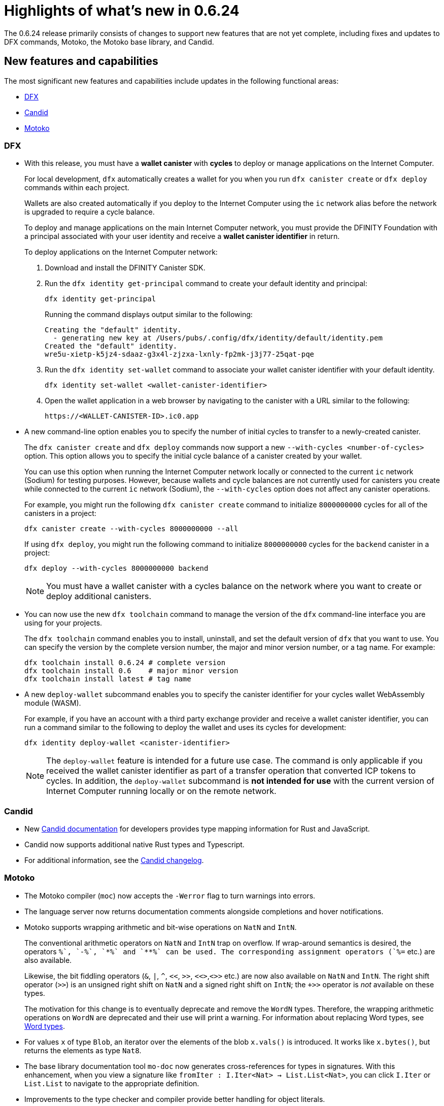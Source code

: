 = Highlights of what's new in {release}
:description: DFINITY Canister Software Development Kit Release Notes
:proglang: Motoko
:platform: Internet Computer platform
:IC: Internet Computer
:company-id: DFINITY
:sdk-short-name: DFINITY Canister SDK
:sdk-long-name: DFINITY Canister Software Development Kit (SDK)
:release: 0.6.24
ifdef::env-github,env-browser[:outfilesuffix:.adoc]

The {release} release primarily consists of changes to support new features that are not yet complete, including fixes and updates to DFX commands, {proglang}, the {proglang} base library, and Candid.

== New features and capabilities

The most significant new features and capabilities include updates in the following functional areas:

* <<DFX,DFX>>
* <<Candid,Candid>>
* <<Motoko,Motoko>>

=== DFX

* With this release, you must have a **wallet canister** with **cycles** to deploy or manage applications on the {IC}.
+
For local development, `+dfx+` automatically creates a wallet for you when you run `+dfx canister create+` or `+dfx deploy+` commands within each project.
+
Wallets are also created automatically if you deploy to the {IC} using the `+ic+` network alias before the network is upgraded to require a cycle balance.
+
To deploy and manage applications on the main {IC} network, you must provide the {company-id} Foundation with a principal associated with your user identity and receive a **wallet canister identifier** in return.
+
To deploy applications on the {IC} network:
+
--
. Download and install the {sdk-short-name}.
.  Run the `dfx identity get-principal` command to create your default identity and principal:
+
[source,bash]
----
dfx identity get-principal
----
+
Running the command displays output similar to the following:
+
....
Creating the "default" identity.
  - generating new key at /Users/pubs/.config/dfx/identity/default/identity.pem
Created the "default" identity.
wre5u-xietp-k5jz4-sdaaz-g3x4l-zjzxa-lxnly-fp2mk-j3j77-25qat-pqe
....
. Run the `+dfx identity set-wallet+` command to associate your wallet canister identifier with your default identity.
+
[source,bash]
----
dfx identity set-wallet <wallet-canister-identifier>
----
. Open the wallet application in a web browser by navigating to the canister with a URL similar to the following:
+
....
https://<WALLET-CANISTER-ID>.ic0.app
....
--

* A new command-line option enables you to specify the number of initial cycles to transfer to a newly-created canister.
+
The `+dfx canister create+` and `+dfx deploy+` commands now support a new `+--with-cycles <number-of-cycles>+` option.
This option allows you to specify the initial cycle balance of a canister created by your wallet.
+
You can use this option when running the {IC} network locally or connected to the current `+ic+` network (Sodium) for testing purposes. However, because wallets and cycle balances are not currently used for canisters you create while connected to the current `+ic+` network (Sodium), the `+--with-cycles+` option does not affect any canister operations.
+
For example, you might run the following `+dfx canister create+` command to initialize `+8000000000+` cycles for all of the canisters in a project:
+
....
dfx canister create --with-cycles 8000000000 --all
....
+
If using `+dfx deploy+`, you might run the following command to initialize `+8000000000+` cycles for the `+backend+` canister in a project:
+
....
dfx deploy --with-cycles 8000000000 backend
....
+

NOTE: You must have a wallet canister with a cycles balance on the network where you want to create or deploy additional canisters.

* You can now use the new `+dfx toolchain+` command to manage the version of the `+dfx+` command-line interface you are using for your projects.
+
The `+dfx toolchain+` command enables you to install, uninstall, and set the default version of `dfx` that you want to use. 
You can specify the version by the complete version number, the major and minor version number, or a tag name.
For example:
+
....
dfx toolchain install 0.6.24 # complete version
dfx toolchain install 0.6    # major minor version
dfx toolchain install latest # tag name
....

* A new `+deploy-wallet+` subcommand enables you to specify the canister identifier for your cycles wallet WebAssembly module (WASM).
+
For example, if you have an account with a third party exchange provider and receive a wallet canister identifier, you can run a command similar to the following to deploy the wallet and uses its cycles for development:
+
....
dfx identity deploy-wallet <canister-identifier>
....
+
NOTE: The `+deploy-wallet+` feature is intended for a future use case. The command is only applicable if you received the wallet canister identifier as part of a transfer operation that converted ICP tokens to cycles.
In addition, the `+deploy-wallet+` subcommand is **not intended for use** with the current version of {IC} running locally or on the remote network.

=== Candid

* New link:../candid-guide/candid-intro{outfilesuffix}[Candid documentation] for developers provides type mapping information for Rust and JavaScript.

* Candid now supports additional native Rust types and Typescript.

* For additional information, see the link:https://github.com/dfinity/candid/blob/master/Changelog.md[Candid changelog].

=== Motoko

* The Motoko compiler (`+moc+`) now accepts the `+-Werror+` flag to turn warnings into errors.

* The language server now returns documentation comments alongside
  completions and hover notifications.

* Motoko supports wrapping arithmetic and bit-wise operations on `NatN` and `IntN`.
+
The conventional arithmetic operators on `NatN` and `IntN` trap on overflow.
If wrap-around semantics is desired, the operators `+%`, `-%`, `*%` and `**%` can be used. The corresponding assignment operators (`+%=` etc.) are also available.
+ 
Likewise, the bit fiddling operators (`&`, `|`, `^`, `<<`, `>>`, `<<>`,`<>>` etc.) are now also available on `NatN` and `IntN`. The right shift operator (`>>`) is an unsigned right shift on `NatN` and a signed right shift on `IntN`; the `+>>` operator is _not_ available on these types.
+
The motivation for this change is to eventually deprecate and remove the
`WordN` types.
Therefore, the wrapping arithmetic operations on `WordN` are deprecated and their use will print a warning. 
For information about replacing Word types, see link:../language-guide/language-manual{outfilesuffix}#word-types[Word types].

* For values `x` of type `Blob`, an iterator over the elements of the blob `x.vals()` is introduced. 
It works like `x.bytes()`, but returns the elements as type `Nat8`.

* The base library documentation tool `+mo-doc+` now generates cross-references for types in signatures. 
With this enhancement, when you view a signature like `fromIter : I.Iter<Nat> -> List.List<Nat>`, you can click `I.Iter` or `List.List` to navigate to the appropriate definition.

* Improvements to the type checker and compiler provide better handling for object literals.

== Issues fixed in this release

This section covers any reported issues that have been fixed in this release.

== Known issues and limitations

This section covers any known issues or limitations that might affect how you work with the {sdk-short-name} in specific environments or scenarios.
